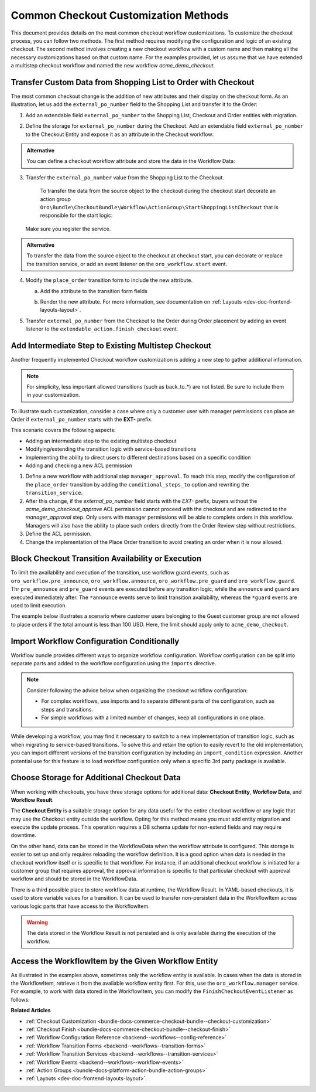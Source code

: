 .. _dev-extend-commerce-mastering-checkouts:

Common Checkout Customization Methods
=====================================

This document provides details on the most common checkout workflow customizations. To customize the checkout process, you can follow two methods. The first method requires modifying the configuration and logic of an existing checkout. The second method involves creating a new checkout workflow with a custom name and then making all the necessary customizations based on that custom name. For the examples provided, let us assume that we have extended a multistep checkout workflow and named the new workflow `acme_demo_checkout`.

.. oro_integrity_check:: 893ebe4055f38de45d7b376954881254bc8464ea

    .. literalinclude:: /code_examples/commerce/demo/Resources/config/oro/workflows/acme_demo_checkout.yml
        :caption: src/Acme/Bundle/DemoBundle/Resources/config/oro/workflows.yml
        :language: yaml
        :lines: 1-6

Transfer Custom Data from Shopping List to Order with Checkout
--------------------------------------------------------------

The most common checkout change is the addition of new attributes and their display on the checkout form.
As an illustration, let us add the ``external_po_number`` field to the Shopping List and transfer it to the Order:

1. Add an extendable field ``external_po_number`` to the Shopping List, Checkout and Order entities with migration.

   .. oro_integrity_check:: 5d373b119287aadcaeff881b7a348c2f9fccfffe

      .. literalinclude:: /code_examples/commerce/demo/Migrations/Schema/v1_13/AddExternalPoNumberColumn.php
         :caption: src/Acme/Bundle/DemoBundle/Migrations/Schema/v1_13/AddExternalPoNumberColumn.php
         :language: php

2. Define the storage for ``external_po_number`` during the Checkout. Add an extendable field ``external_po_number`` to the Checkout Entity and expose it as an attribute in the Checkout workflow:

      .. oro_integrity_check:: 186cbe40e37fe6ca30e70dcba3f8cab0b15d1e82

         .. literalinclude:: /code_examples/commerce/demo/Resources/config/oro/workflows/acme_demo_checkout.yml
            :caption: src/Acme/Bundle/DemoBundle/Resources/config/oro/workflows.yml
            :language: yaml
            :lines: 8-9,13-16


.. admonition:: Alternative

    You can define a checkout workflow attribute and store the data in the Workflow Data:

    .. code-block:: yaml
        :caption: src/Acme/Bundle/DemoBundle/Resources/config/oro/workflows.yml

        workflows:
            acme_demo_checkout:
                attributes:
                    # Extends the list of attributes of the b2b_flow_checkout.attributes
                    external_po_number:
                        type: string


3. Transfer the ``external_po_number`` value from the Shopping List to the Checkout.

    To transfer the data from the source object to the checkout during the checkout start decorate an action group ``Oro\Bundle\CheckoutBundle\Workflow\ActionGroup\StartShoppingListCheckout`` that is responsible for the start logic:

   .. oro_integrity_check:: f532db6aac5703eba7cf5e453f7c5d95d4589e0d

      .. literalinclude:: /code_examples/commerce/demo/Workflow/ActionGroup/StartShoppingListCheckout.php
         :caption: src/Acme/Bundle/DemoBundle/Workflow/ActionGroup/StartShoppingListCheckout.php
         :language: php

   Make sure you register the service.

   .. oro_integrity_check:: 958ee9061730b0b71be945a6e9743cfdad9f658b

      .. literalinclude:: /code_examples/commerce/demo/Resources/config/services_checkout.yml
         :caption: src/Acme/Bundle/DemoBundle/Resources/config/services.yml
         :language: yaml
         :lines: 1,2-8

.. admonition:: Alternative

    To transfer the data from the source object to the checkout at checkout start, you can decorate or replace the transition service, or add an event listener on the ``oro_workflow.start`` event.


4. Modify the ``place_order`` transition form to include the new attribute.

   a. Add the attribute to the transition form fields

   .. oro_integrity_check:: 6c6f5d72782d78d9349b496dbe5c12c72d3df66c

      .. literalinclude:: /code_examples/commerce/demo/Resources/config/oro/workflows/acme_demo_checkout.yml
         :caption: src/Acme/Bundle/DemoBundle/Resources/config/oro/workflows.yml
         :language: yaml
         :lines: 8-9,30-31,42-45

   b. Render the new attribute. For more information, see documentation on :ref:`Layouts <dev-doc-frontend-layouts-layout>`.

5. Transfer ``external_po_number`` from the Checkout to the Order during Order placement by adding an event listener to the ``extendable_action.finish_checkout`` event.

   .. oro_integrity_check:: 5d6f81288324cc07a0ecf05a5df1050713b78f6c

      .. literalinclude:: /code_examples/commerce/demo/Workflow/EventListener/FinishCheckoutEventListener.php
         :caption: src/Acme/Bundle/DemoBundle/Workflow/EventListener/FinishCheckoutEventListener.php
         :language: php

   .. oro_integrity_check:: e913d99be7a223dd2bcad2042cd767590be47fe8

      .. literalinclude:: /code_examples/commerce/demo/Resources/config/services_checkout.yml
         :caption: src/Acme/Bundle/DemoBundle/Resources/config/services.yml
         :language: yaml
         :lines: 1,10-12

Add Intermediate Step to Existing Multistep Checkout
----------------------------------------------------

Another frequently implemented Checkout workflow customization is adding a new step to gather additional information.

.. note::
   For simplicity, less important allowed transitions (such as back_to_*) are not listed. Be sure to include them in your customization.

To illustrate such customization, consider a case where only a customer user with manager permissions can place an Order if ``external_po_number`` starts with the **EXT-** prefix.

This scenario covers the following aspects:

- Adding an intermediate step to the existing multistep checkout
- Modifying/extending the transition logic with service-based transitions
- Implementing the ability to direct users to different destinations based on a specific condition
- Adding and checking a new ACL permission

1. Define a new workflow with additional step ``manager_approval``. To reach this step, modify the configuration of the ``place_order`` transition by adding the ``conditional_steps_to`` option and rewriting the ``transition_service``.

2. After this change, if the *external_po_number* field starts with the *EXT-* prefix, buyers without the *acme_demo_checkout_approve* ACL permission cannot proceed with the checkout and are redirected to the *manager_approval* step. Only users with manager permissions will be able to complete orders in this workflow. Managers will also have the ability to place such orders directly from the Order Review step without restrictions.

   .. oro_integrity_check:: 910a43dc09178b79c9538f23b869585b116d6272

      .. literalinclude:: /code_examples/commerce/demo/Resources/config/oro/workflows/acme_demo_checkout.yml
         :caption: src/Acme/Bundle/DemoBundle/Resources/config/oro/workflows.yml
         :language: yaml
         :lines: 1-41

3. Define the ACL permission.

   .. oro_integrity_check:: 304493183c504879abb9eeca6c0bce45118b833f

      .. literalinclude:: /code_examples/commerce/demo/Resources/config/oro/acls.yml
         :caption: src/Acme/Bundle/DemoBundle/Resources/config/oro/acls.yml
         :language: yaml
         :lines: 1,17-21

4. Change the implementation of the Place Order transition to avoid creating an order when it is now allowed.

   .. oro_integrity_check:: 26ae6af7ea6546f27756f9ebf5fbd1d57c88c7b3

      .. literalinclude:: /code_examples/commerce/demo/Workflow/Transition/PlaceOrder.php
         :caption: src/Acme/Bundle/DemoBundle/Workflow/Transition/PlaceOrder.php
         :language: php

   .. oro_integrity_check:: 3de6c1cd563ee12294f5c167962b6907bb52f8ae

      .. literalinclude:: /code_examples/commerce/demo/Resources/config/services_checkout.yml
         :caption: src/Acme/Bundle/DemoBundle/Resources/config/services.yml
         :language: yaml
         :lines: 1,23-30

Block Checkout Transition Availability or Execution
---------------------------------------------------

To limit the availability and execution of the transition, use workflow guard events, such as ``oro_workflow.pre_announce``, ``oro_workflow.announce``, ``oro_workflow.pre_guard`` and ``oro_workflow.guard``. Thr ``pre_announce`` and ``pre_guard`` events are executed before any transition logic, while  the ``announce`` and ``guard`` are executed immediately after. The ``*announce`` events serve to limit transition availability, whereas the ``*guard`` events are used to limit execution.

The example below illustrates a scenario where customer users belonging to the Guest customer group are not allowed to place orders if the total amount is less than 100 USD. Here, the limit should apply only to ``acme_demo_checkout``.

.. oro_integrity_check:: ce54007840b5f04259d83de45576a6e96eed5083

    .. literalinclude:: /code_examples/commerce/demo/Workflow/EventListener/DisallowCheapOrdersForGuestsEventListener.php
        :caption: src/Acme/Bundle/DemoBundle/Workflow/EventListener/DisallowCheapOrdersForGuestsEventListener.php
        :language: php

.. oro_integrity_check:: 3f644e51f47b8c2692b58d8a3850c051025a3930

    .. literalinclude:: /code_examples/commerce/demo/Resources/config/services_checkout.yml
        :caption: src/Acme/Bundle/DemoBundle/Resources/config/services.yml
        :language: yaml
        :lines: 1,14-21

Import Workflow Configuration Conditionally
-------------------------------------------

Workflow bundle provides different ways to organize workflow configuration. Workflow configuration can be split into separate parts and added to the workflow configuration using the ``imports`` directive.

.. note::
    Consider following the advice below when organizing the checkout workflow configuration:

    * For complex workflows, use imports and to separate different parts of the configuration, such as steps and transitions.
    * For simple workflows with a limited number of changes, keep all configurations in one place.

While developing a workflow, you may find it necessary to switch to a new implementation of transition logic, such as when migrating to service-based transitions. To solve this and retain the option to easily revert to the old implementation, you can import different versions of the transition configuration by including an ``import_condition`` expression. Another potential use for this feature is to load workflow configuration only when a specific 3rd party package is available.

.. code-block:: yaml
   :caption: src/Acme/Bundle/DemoBundle/Resources/config/oro/workflows.yml

    imports:
        # BC. Load workflows with definition-based transitions
        # when acme_demo.use_transition_services DI parameter is not present or set to false.
        -
            resource: 'workflows/checkout.yml'
            import_condition: "parameter_or_null('acme_demo.use_transition_services') !== true"

        # NEW. Load workflows with transition as a service implementation
        # when acme_demo.use_transition_services DI parameter is present and set to true
        -
            resource: 'workflows/checkout_with_services.yml'
            import_condition: "parameter_or_null('acme_demo.use_transition_services') === true"

Choose Storage for Additional Checkout Data
-------------------------------------------

When working with checkouts, you have three storage options for additional data: **Checkout Entity**, **Workflow Data**, and **Workflow Result**.

The **Checkout Entity** is a suitable storage option for any data useful for the entire checkout workflow or any logic that may use the Checkout entity outside the workflow. Opting for this method means you must add entity migration and execute the update process. This operation requires a DB schema update for non-extend fields and may require downtime.

On the other hand, data can be stored in the WorkflowData when the workflow attribute is configured. This storage is easier to set up and only requires reloading the workflow definition. It is a good option when data is needed in the checkout workflow itself or is specific to that workflow. For instance, if an additional checkout workflow is initiated for a customer group that requires approval, the approval information is specific to that particular checkout with approval workflow and should be stored in the WorkflowData.

There is a third possible place to store workflow data at runtime, the Workflow Result. In YAML-based checkouts, it is used to store variable values for a transition. It can be used to transfer non-persistent data in the WorkflowItem across various logic parts that have access to the WorkflowItem.

.. warning::
    The data stored in the Workflow Result is not persisted and is only available during the execution of the workflow.

Access the WorkflowItem by the Given Workflow Entity
----------------------------------------------------

As illustrated in the examples above, sometimes only the workflow entity is available. In cases when the data is stored in the WorkflowItem, retrieve it from the available workflow entity first. For this, use the ``oro_workflow.manager`` service. For example, to work with data stored in the WorkflowItem, you can modify the ``FinishCheckoutEventListener`` as follows:

.. oro_integrity_check:: dfa85cb64f45494981f56a88dd4633397b874ac2

    .. literalinclude:: /code_examples/commerce/demo/Workflow/EventListener/Alternatives/FinishCheckoutEventListener.php
        :caption: src/Acme/Bundle/DemoBundle/Workflow/EventListener/Alternatives/FinishCheckoutEventListener.php
        :language: php


**Related Articles**

* :ref:`Checkout Customization <bundle-docs-commerce-checkout-bundle--checkout-customization>`
* :ref:`Checkout Finish <bundle-docs-commerce-checkout-bundle--checkout-finish>`
* :ref:`Workflow Configuration Reference <backend--workflows--config-reference>`
* :ref:`Workflow Transition Forms <backend--workflows--transition-forms>`
* :ref:`Workflow Transition Services <backend--workflows--transition-services>`
* :ref:`Workflow Events <backend--workflows--workflow-events>`
* :ref:`Action Groups <bundle-docs-platform-action-bundle-action-groups>`
* :ref:`Layouts <dev-doc-frontend-layouts-layout>`.
